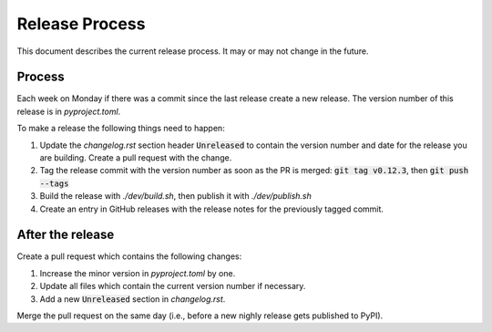 Release Process
===============

This document describes the current release process. It may or may not change in the future.

Process
-------

Each week on Monday if there was a commit since the last release create a new release. The version number of this release is in `pyproject.toml`.

To make a release the following things need to happen:

1. Update the `changelog.rst` section header :code:`Unreleased` to contain the version number and date for the release you are building. Create a pull request with the change.
2. Tag the release commit with the version number as soon as the PR is merged: :code:`git tag v0.12.3`, then :code:`git push --tags`
3. Build the release with `./dev/build.sh`, then publish it with `./dev/publish.sh`
4. Create an entry in GitHub releases with the release notes for the previously tagged commit.

After the release
-----------------

Create a pull request which contains the following changes:

1. Increase the minor version in `pyproject.toml` by one.
2. Update all files which contain the current version number if necessary.
3. Add a new :code:`Unreleased` section in `changelog.rst`.

Merge the pull request on the same day (i.e., before a new nighly release gets published to PyPI).
